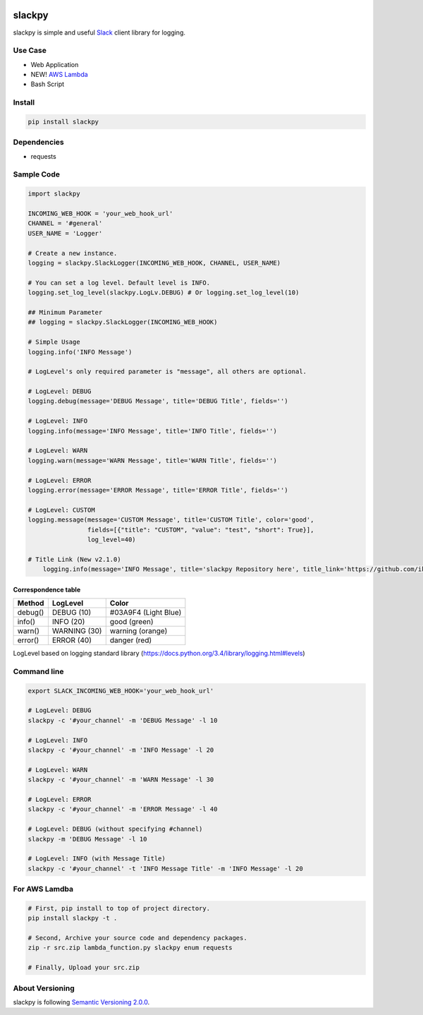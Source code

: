 .. image:: https://img.shields.io/pypi/v/slackpy.svg
    :target: https://pypi.python.org/pypi/slackpy

.. image:: https://img.shields.io/pypi/dm/slackpy.svg
    :target: https://pypi.python.org/pypi/slackpy

.. image:: https://travis-ci.org/iktakahiro/slackpy.svg?branch=master
    :target: https://travis-ci.org/iktakahiro/slackpy

slackpy
=======

slackpy is simple and useful `Slack`_ client library for logging.

Use Case
--------

- Web Application
- NEW! `AWS Lambda`_
- Bash Script

Install
-------

.. code:: sh

    pip install slackpy

Dependencies
------------

-  requests

Sample Code
-----------

.. code:: python

    import slackpy

    INCOMING_WEB_HOOK = 'your_web_hook_url'
    CHANNEL = '#general'
    USER_NAME = 'Logger'

    # Create a new instance.
    logging = slackpy.SlackLogger(INCOMING_WEB_HOOK, CHANNEL, USER_NAME)

    # You can set a log level. Default level is INFO.
    logging.set_log_level(slackpy.LogLv.DEBUG) # Or logging.set_log_level(10)

    ## Minimum Parameter
    ## logging = slackpy.SlackLogger(INCOMING_WEB_HOOK)

    # Simple Usage
    logging.info('INFO Message')

    # LogLevel's only required parameter is "message", all others are optional.

    # LogLevel: DEBUG
    logging.debug(message='DEBUG Message', title='DEBUG Title', fields='')

    # LogLevel: INFO
    logging.info(message='INFO Message', title='INFO Title', fields='')

    # LogLevel: WARN
    logging.warn(message='WARN Message', title='WARN Title', fields='')

    # LogLevel: ERROR
    logging.error(message='ERROR Message', title='ERROR Title', fields='')

    # LogLevel: CUSTOM
    logging.message(message='CUSTOM Message', title='CUSTOM Title', color='good',
                    fields=[{"title": "CUSTOM", "value": "test", "short": True}],
                    log_level=40)

    # Title Link (New v2.1.0)
        logging.info(message='INFO Message', title='slackpy Repository here', title_link='https://github.com/iktakahiro/slackpy')

Correspondence table
~~~~~~~~~~~~~~~~~~~~

+-----------+----------------+------------------------+
| Method    | LogLevel       | Color                  |
+===========+================+========================+
| debug()   | DEBUG (10)     | #03A9F4 (Light Blue)   |
+-----------+----------------+------------------------+
| info()    | INFO (20)      | good (green)           |
+-----------+----------------+------------------------+
| warn()    | WARNING (30)   | warning (orange)       |
+-----------+----------------+------------------------+
| error()   | ERROR (40)     | danger (red)           |
+-----------+----------------+------------------------+

LogLevel based on logging standard library
(https://docs.python.org/3.4/library/logging.html#levels)

Command line
------------

.. code:: sh

    export SLACK_INCOMING_WEB_HOOK='your_web_hook_url'

    # LogLevel: DEBUG
    slackpy -c '#your_channel' -m 'DEBUG Message' -l 10

    # LogLevel: INFO
    slackpy -c '#your_channel' -m 'INFO Message' -l 20

    # LogLevel: WARN
    slackpy -c '#your_channel' -m 'WARN Message' -l 30

    # LogLevel: ERROR
    slackpy -c '#your_channel' -m 'ERROR Message' -l 40

    # LogLevel: DEBUG (without specifying #channel)
    slackpy -m 'DEBUG Message' -l 10

    # LogLevel: INFO (with Message Title)
    slackpy -c '#your_channel' -t 'INFO Message Title' -m 'INFO Message' -l 20

For AWS Lamdba
--------------

.. code:: sh

   # First, pip install to top of project directory.
   pip install slackpy -t .

   # Second, Archive your source code and dependency packages.
   zip -r src.zip lambda_function.py slackpy enum requests

   # Finally, Upload your src.zip

About Versioning
----------------

slackpy is following `Semantic Versioning 2.0.0 <http://semver.org/spec/v2.0.0.html>`_.

.. _Slack: https://slack.com

.. _AWS Lambda: https://aws.amazon.com/lambda/


